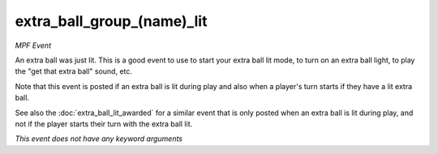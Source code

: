 extra_ball_group_(name)_lit
===========================

*MPF Event*

An extra ball was just lit. This is a good event to use to
start your extra ball lit mode, to turn on an extra ball light,
to play the "get that extra ball" sound, etc.

Note that this event is posted if an extra ball is lit during play
and also when a player's turn starts if they have a lit extra ball.

See also the :doc:`extra_ball_lit_awarded` for a similar event that
is only posted when an extra ball is lit during play, and not
if the player starts their turn with the extra ball lit.

*This event does not have any keyword arguments*
